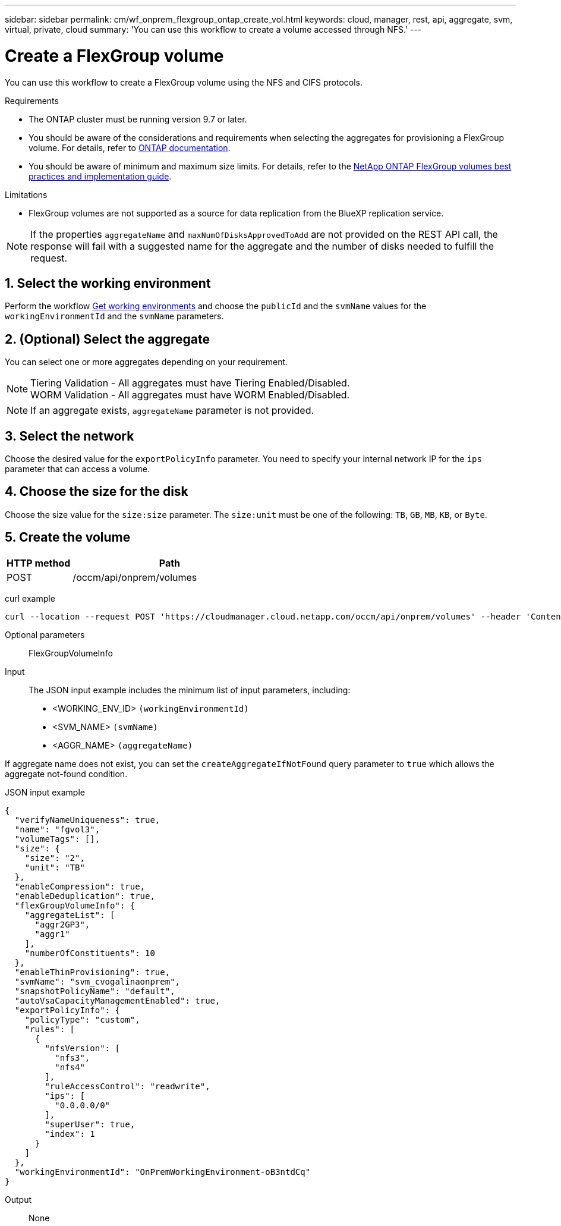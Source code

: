 ---
sidebar: sidebar
permalink: cm/wf_onprem_flexgroup_ontap_create_vol.html
keywords: cloud, manager, rest, api, aggregate, svm, virtual, private, cloud
summary: 'You can use this workflow to create a volume accessed through NFS.'
---

= Create a FlexGroup volume
:hardbreaks:
:nofooter:
:icons: font
:linkattrs:
:imagesdir: ./media/

[.lead]
You can use this workflow to create a FlexGroup volume using the NFS and CIFS protocols. 

.Requirements

* The ONTAP cluster must be running version 9.7 or later.

* You should be aware of the considerations and requirements when selecting the aggregates for provisioning a FlexGroup volume. For details, refer to https://docs.netapp.com/us-en/ontap/flexgroup/create-task.html[ONTAP documentation^].

* You should be aware of minimum and maximum size limits. For details, refer to the https://www.netapp.com/pdf.html?item=/media/12385-tr4571.pdf[NetApp ONTAP FlexGroup volumes best practices and implementation guide^].


.Limitations

* FlexGroup volumes are not supported as a source for data replication from the BlueXP replication service.



[NOTE]
If the properties `aggregateName` and `maxNumOfDisksApprovedToAdd` are not provided on the REST API call, the response will fail with a suggested name for the aggregate and the number of disks needed to fulfill the request.


== 1. Select the working environment

Perform the workflow link:wf_onprem_get_wes.html[Get working environments] and choose the `publicId` and the `svmName` values for the `workingEnvironmentId` and the `svmName` parameters.

== 2. (Optional) Select the aggregate

You can select one or more aggregates depending on your requirement. 
[NOTE]
Tiering Validation - All aggregates must have Tiering Enabled/Disabled.
WORM Validation - All aggregates must have WORM Enabled/Disabled.

[NOTE]
If an aggregate exists, `aggregateName` parameter is not provided.

== 3. Select the network 

Choose the desired value for the `exportPolicyInfo` parameter. You need to specify your internal network IP for the `ips` parameter that can access a volume.

== 4. Choose the size for the disk

Choose the size value for the `size:size` parameter. The `size:unit` must be one of the following: `TB`, `GB`, `MB`, `KB`, or `Byte`.


== 5. Create the volume

[cols="25,75"*,options="header"]
|===
|HTTP method
|Path
|POST
|/occm/api/onprem/volumes
|===

curl example::
[source,curl]
curl --location --request POST 'https://cloudmanager.cloud.netapp.com/occm/api/onprem/volumes' --header 'Content-Type: application/json' --header 'x-agent-id: <AGENT_ID>' --header 'Authorization: Bearer <ACCESS_TOKEN>' --d @JSONinput

Optional parameters::

FlexGroupVolumeInfo


Input::

The JSON input example includes the minimum list of input parameters, including:

* <WORKING_ENV_ID> `(workingEnvironmentId)`
* <SVM_NAME> `(svmName)`
* <AGGR_NAME> `(aggregateName)`

If aggregate name does not exist, you can set the `createAggregateIfNotFound` query parameter to `true` which allows the aggregate not-found condition.

JSON input example::
[source,json]
{
  "verifyNameUniqueness": true,
  "name": "fgvol3",
  "volumeTags": [],
  "size": {
    "size": "2",
    "unit": "TB"
  },
  "enableCompression": true,
  "enableDeduplication": true,
  "flexGroupVolumeInfo": {
    "aggregateList": [
      "aggr2GP3",
      "aggr1"
    ],
    "numberOfConstituents": 10
  },
  "enableThinProvisioning": true,
  "svmName": "svm_cvogalinaonprem",
  "snapshotPolicyName": "default",
  "autoVsaCapacityManagementEnabled": true,
  "exportPolicyInfo": {
    "policyType": "custom",
    "rules": [
      {
        "nfsVersion": [
          "nfs3",
          "nfs4"
        ],
        "ruleAccessControl": "readwrite",
        "ips": [
          "0.0.0.0/0"
        ],
        "superUser": true,
        "index": 1
      }
    ]
  },
  "workingEnvironmentId": "OnPremWorkingEnvironment-oB3ntdCq"
}


Output::

None

